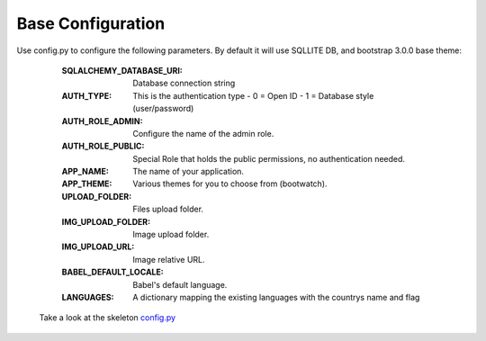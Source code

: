 Base Configuration
==================

Use config.py to configure the following parameters. By default it will use SQLLITE DB, and bootstrap 3.0.0 base theme:

    :SQLALCHEMY_DATABASE_URI: Database connection string
    :AUTH_TYPE: This is the authentication type
        - 0 = Open ID
        - 1 = Database style (user/password)
    :AUTH_ROLE_ADMIN: Configure the name of the admin role. 
    :AUTH_ROLE_PUBLIC: Special Role that holds the public permissions, no authentication needed.
    :APP_NAME: The name of your application.
    :APP_THEME: Various themes for you to choose from (bootwatch).
    :UPLOAD_FOLDER: Files upload folder.
    :IMG_UPLOAD_FOLDER: Image upload folder.
    :IMG_UPLOAD_URL: Image relative URL.
    :BABEL_DEFAULT_LOCALE: Babel's default language.
    :LANGUAGES: A dictionary mapping the existing languages with the countrys name and flag
 
 Take a look at the skeleton `config.py <https://github.com/dpgaspar/Flask-AppBuilder-Skeleton/blob/master/config.py>`_
 
 


